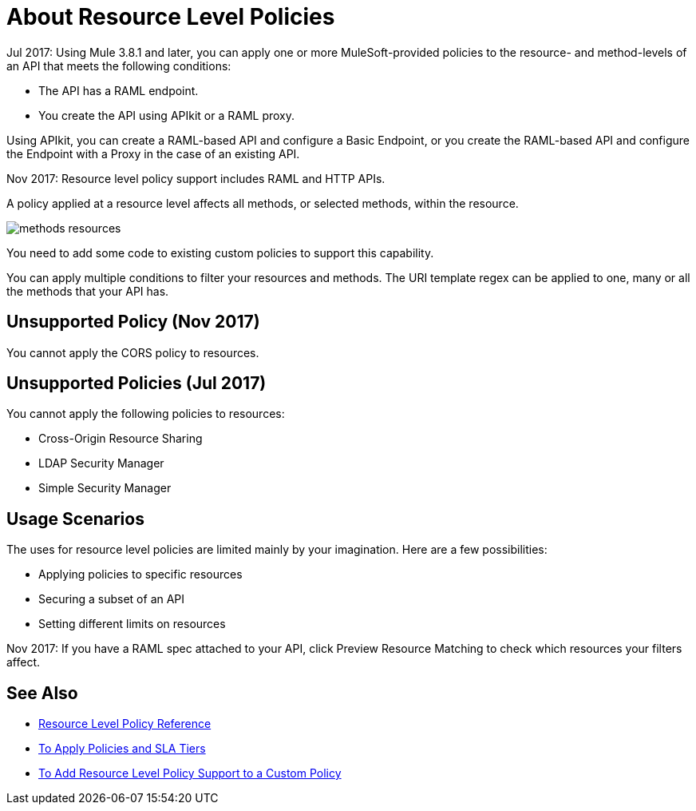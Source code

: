 = About Resource Level Policies

Jul 2017: Using Mule 3.8.1 and later, you can apply one or more MuleSoft-provided policies to the resource- and method-levels of an API that meets the following conditions:

* The API has a RAML endpoint. 
* You create the API using APIkit or a RAML proxy.

Using APIkit, you  can create a RAML-based API and configure a Basic Endpoint, or you create the RAML-based API and configure the Endpoint with a Proxy in the case of an existing API.

Nov 2017: Resource level policy support includes RAML and HTTP APIs.

A policy applied at a resource level affects all methods, or selected methods, within the resource. 

image::methods-resources.png[]

You need to add some code to existing custom policies to support this capability. 

You can apply multiple conditions to filter your resources and methods. The URI template regex can be applied to one, many or all the methods that your API has. 

== Unsupported Policy (Nov 2017)

You cannot apply the CORS policy to resources.

== Unsupported Policies (Jul 2017)

You cannot apply the following policies to resources:

* Cross-Origin Resource Sharing
* LDAP Security Manager
* Simple Security Manager

== Usage Scenarios

The uses for resource level policies are limited mainly by your imagination. Here are a few possibilities:

* Applying policies to specific resources
* Securing a subset of an API
* Setting different limits on resources

Nov 2017: If you have a RAML spec attached to your API, click Preview Resource Matching to check which resources your filters affect.

== See Also

* link:/api-manager/resource-level-policy-reference[Resource Level Policy Reference]
* link:/api-manager/tutorial-manage-an-api[To Apply Policies and SLA Tiers]
* link:/api-manager/add-rlp-support-task[To Add Resource Level Policy Support to a Custom Policy]

